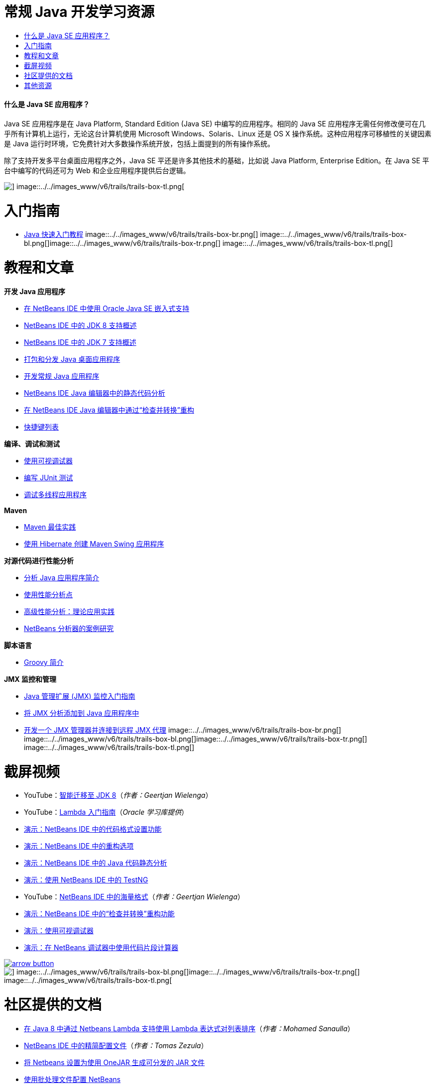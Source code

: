 // 
//     Licensed to the Apache Software Foundation (ASF) under one
//     or more contributor license agreements.  See the NOTICE file
//     distributed with this work for additional information
//     regarding copyright ownership.  The ASF licenses this file
//     to you under the Apache License, Version 2.0 (the
//     "License"); you may not use this file except in compliance
//     with the License.  You may obtain a copy of the License at
// 
//       http://www.apache.org/licenses/LICENSE-2.0
// 
//     Unless required by applicable law or agreed to in writing,
//     software distributed under the License is distributed on an
//     "AS IS" BASIS, WITHOUT WARRANTIES OR CONDITIONS OF ANY
//     KIND, either express or implied.  See the License for the
//     specific language governing permissions and limitations
//     under the License.
//

= 常规 Java 开发学习资源
:jbake-type: tutorial
:jbake-tags: tutorials 
:jbake-status: published
:icons: font
:syntax: true
:source-highlighter: pygments
:toc: left
:toc-title:
:description: 常规 Java 开发学习资源 - Apache NetBeans
:keywords: Apache NetBeans, Tutorials, 常规 Java 开发学习资源


==== 什么是 Java SE 应用程序？

Java SE 应用程序是在 Java Platform, Standard Edition (Java SE) 中编写的应用程序。相同的 Java SE 应用程序无需任何修改便可在几乎所有计算机上运行，无论这台计算机使用 Microsoft Windows、Solaris、Linux 还是 OS X 操作系统。这种应用程序可移植性的关键因素是 Java 运行时环境，它免费针对大多数操作系统开放，包括上面提到的所有操作系统。

除了支持开发多平台桌面应用程序之外，Java SE 平还是许多其他技术的基础，比如说 Java Platform, Enterprise Edition。在 Java SE 平台中编写的代码还可为 Web 和企业应用程序提供后台逻辑。

image::../../images_www/v6/trails/trails-box-tr.png[] image::../../images_www/v6/trails/trails-box-tl.png[]

= 入门指南 
:jbake-type: tutorial
:jbake-tags: tutorials 
:jbake-status: published
:icons: font
:syntax: true
:source-highlighter: pygments
:toc: left
:toc-title:
:description: 入门指南  - Apache NetBeans
:keywords: Apache NetBeans, Tutorials, 入门指南 

* link:../docs/java/quickstart.html[+Java 快速入门教程+]
image::../../images_www/v6/trails/trails-box-br.png[] image::../../images_www/v6/trails/trails-box-bl.png[]image::../../images_www/v6/trails/trails-box-tr.png[] image::../../images_www/v6/trails/trails-box-tl.png[]

= 教程和文章
:jbake-type: tutorial
:jbake-tags: tutorials 
:jbake-status: published
:icons: font
:syntax: true
:source-highlighter: pygments
:toc: left
:toc-title:
:description: 教程和文章 - Apache NetBeans
:keywords: Apache NetBeans, Tutorials, 教程和文章

*开发 Java 应用程序*

* link:../docs/java/javase-embedded.html[+在 NetBeans IDE 中使用 Oracle Java SE 嵌入式支持+]
* link:../docs/java/javase-jdk8.html[+NetBeans IDE 中的 JDK 8 支持概述+]
* link:../docs/java/javase-jdk7.html[+NetBeans IDE 中的 JDK 7 支持概述+]
* link:../docs/java/javase-deploy.html[+打包和分发 Java 桌面应用程序+]
* link:../docs/java/javase-intro.html[+开发常规 Java 应用程序+]
* link:../docs/java/code-inspect.html[+NetBeans IDE Java 编辑器中的静态代码分析+]
* link:../docs/java/editor-inspect-transform.html[+在 NetBeans IDE Java 编辑器中通过“检查并转换”重构+]
* link:https://netbeans.org/projects/usersguide/downloads/download/shortcuts-80.pdf[+快捷键列表+]

*编译、调试和测试*

* link:../docs/java/debug-visual.html[+使用可视调试器+]
* link:../docs/java/junit-intro.html[+编写 JUnit 测试+]
* link:../docs/java/debug-multithreaded.html[+调试多线程应用程序+]

*Maven*

* link:http://wiki.netbeans.org/MavenBestPractices[+Maven 最佳实践+]
* link:../docs/java/maven-hib-java-se.html[+使用 Hibernate 创建 Maven Swing 应用程序+]

*对源代码进行性能分析*

* link:../docs/java/profiler-intro.html[+分析 Java 应用程序简介+]
* link:../docs/java/profiler-profilingpoints.html[+使用性能分析点+]
* link:../../../community/magazine/html/04/profiler.html[+高级性能分析：理论应用实践+]
* link:../../../competition/win-with-netbeans/case-study-nb-profiler.html[+NetBeans 分析器的案例研究+]

*脚本语言*

* link:../docs/java/groovy-quickstart.html[+Groovy 简介+]

*JMX 监控和管理*

* link:../docs/java/jmx-getstart.html[+Java 管理扩展 (JMX) 监控入门指南+]
* link:../docs/java/jmx-tutorial.html[+将 JMX 分析添加到 Java 应用程序中+]
* link:../docs/java/jmx-manager-tutorial.html[+开发一个 JMX 管理器并连接到远程 JMX 代理+]
image::../../images_www/v6/trails/trails-box-br.png[] image::../../images_www/v6/trails/trails-box-bl.png[]image::../../images_www/v6/trails/trails-box-tr.png[] image::../../images_www/v6/trails/trails-box-tl.png[]

= 截屏视频
:jbake-type: tutorial
:jbake-tags: tutorials 
:jbake-status: published
:icons: font
:syntax: true
:source-highlighter: pygments
:toc: left
:toc-title:
:description: 截屏视频 - Apache NetBeans
:keywords: Apache NetBeans, Tutorials, 截屏视频

* YouTube：link:https://www.youtube.com/watch?v=N8HsVgUDCn8[+智能迁移至 JDK 8+]（_作者：Geertjan Wielenga_）
* YouTube：link:http://www.youtube.com/watch?v=LoOeetb2ifQ&list=PLKCk3OyNwIzv6qi-LuJkQ0tGjF7gZTpqo&index=2[+Lambda 入门指南+]（_Oracle 学习库提供_）
* link:../docs/java/editor-formatting-screencast.html[+演示：NetBeans IDE 中的代码格式设置功能+]
* link:../docs/java/introduce-refactoring-screencast.html[+演示：NetBeans IDE 中的重构选项+]
* link:../docs/java/code-inspect-screencast.html[+演示：NetBeans IDE 中的 Java 代码静态分析+]
* link:../docs/java/testng-screencast.html[+演示：使用 NetBeans IDE 中的 TestNG+]
* YouTube：link:http://www.youtube.com/watch?v=6VDzvIjse8g[+NetBeans IDE 中的海量格式+]（_作者：Geertjan Wielenga_）
* link:../docs/java/refactoring-nb71-screencast.html[+演示：NetBeans IDE 中的“检查并转换”重构功能+]
* link:../docs/java/debug-visual-screencast.html[+演示：使用可视调试器+]
* link:../docs/java/debug-evaluator-screencast.html[+演示：在 NetBeans 调试器中使用代码片段计算器+]

image:::../../images_www/v6/arrow-button.gif[role="left", link="../../community/media.html"]

image::../../images_www/v6/trails/trails-box-br.png[] image::../../images_www/v6/trails/trails-box-bl.png[]image::../../images_www/v6/trails/trails-box-tr.png[] image::../../images_www/v6/trails/trails-box-tl.png[]

= 社区提供的文档
:jbake-type: tutorial
:jbake-tags: tutorials 
:jbake-status: published
:icons: font
:syntax: true
:source-highlighter: pygments
:toc: left
:toc-title:
:description: 社区提供的文档 - Apache NetBeans
:keywords: Apache NetBeans, Tutorials, 社区提供的文档

* link:http://java.dzone.com/articles/using-lambda-expression-sort[+在 Java 8 中通过 Netbeans Lambda 支持使用 Lambda 表达式对列表排序+]（_作者：Mohamed Sanaulla_）
* link:http://wiki.netbeans.org/CompactProfiles[+NetBeans IDE 中的精简配置文件+]（_作者：Tomas Zezula_）
* link:http://wiki.netbeans.org/PackagingADistributableJavaApp[+将 Netbeans 设置为使用 OneJAR 生成可分发的 JAR 文件+]
* link:http://wiki.netbeans.org/TaT_ConfigNetBeansUsingBatchFiles[+使用批处理文件配置 NetBeans+]
* link:http://wiki.netbeans.org/Refactoring[+简化重构+]

image:::../../images_www/v6/arrow-button.gif[role="left", link="http://wiki.netbeans.org/CommunityDocs_Contributions"]

image::../../images_www/v6/trails/trails-box-br.png[] image::../../images_www/v6/trails/trails-box-bl.png[]image::../../images_www/v6/trails/trails-box-tr.png[] image::../../images_www/v6/trails/trails-box-tl.png[]

= 其他资源
:jbake-type: tutorial
:jbake-tags: tutorials 
:jbake-status: published
:icons: font
:syntax: true
:source-highlighter: pygments
:toc: left
:toc-title:
:description: 其他资源 - Apache NetBeans
:keywords: Apache NetBeans, Tutorials, 其他资源

* link:http://www.oracle.com/technetwork/java/embedded/resources/se-embeddocs/index.html[+Java SE 嵌入式文档+]
* _使用 NetBeans IDE 开发应用程序_中的link:http://www.oracle.com/pls/topic/lookup?ctx=nb8000&id=NBDAG366[+创建 Java 项目+]
* _使用 NetBeans IDE 开发应用程序_中的link:http://www.oracle.com/pls/topic/lookup?ctx=nb8000&id=NBDAG510[+构建 Java 项目+]
* _使用 NetBeans IDE 开发应用程序_中的link:http://www.oracle.com/pls/topic/lookup?ctx=nb8000&id=NBDAG659[+测试 Java 应用程序项目并进行性能分析+]
* _使用 NetBeans IDE 开发应用程序_中的link:http://www.oracle.com/pls/topic/lookup?ctx=nb8000&id=NBDAG796[+运行和调试 Java 应用程序项目+]
* link:http://wiki.netbeans.org/Java_Hints[+NetBeans Java 提示的列表+]
* link:http://wiki.netbeans.org/NetBeansUserFAQ[+NetBeans 用户常见问题解答：+]
* link:http://wiki.netbeans.org/NetBeansUserFAQ#Project_System_.28General.29[+一般项目系统+]
* link:http://wiki.netbeans.org/NetBeansUserFAQ#Compiling_and_Building_Projects[+编译和构建+]
* link:http://wiki.netbeans.org/NetBeansUserFAQ#Freeform_Projects[+自由格式的项目+]
* link:http://wiki.netbeans.org/NetBeansUserFAQ#Debugging[+调试+]
* link:http://wiki.netbeans.org/NetBeansUserFAQ#Profiler[+性能分析+]
* link:http://wiki.netbeans.org/NetBeansUserFAQ#Editing[+编辑+]
* link:http://www.mysql.com/why-mysql/java/[+MySQL 和 Java - 资源+]
* link:http://mysql.com/news-and-events/on-demand-webinars/?category=java_mysql[+MySQL 按需 Web 研讨会+]
* link:../../kb/articles/learn-java.html[+了解 Java - 资源+]
image::../../images_www/v6/trails/trails-box-br.png[] image::../../images_www/v6/trails/trails-box-bl.png[]  
